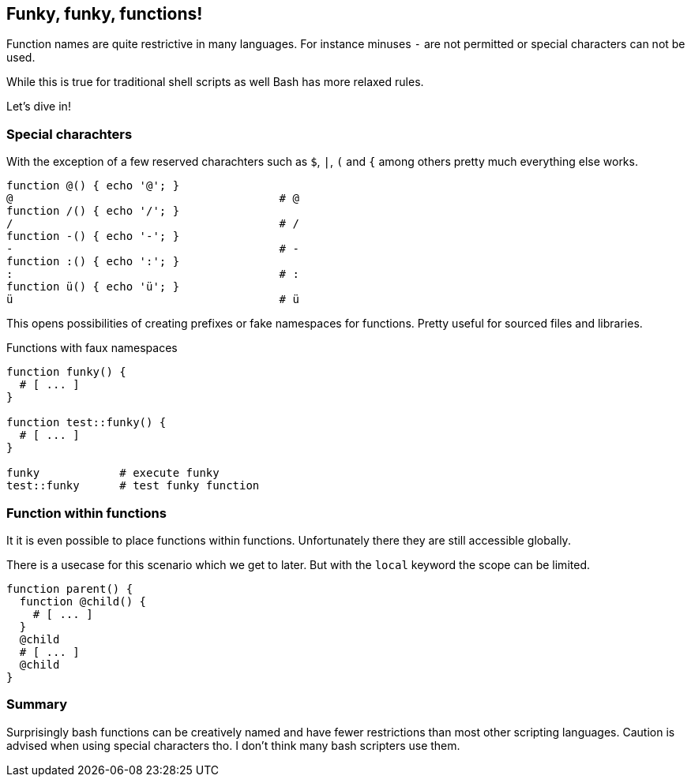 [[functions]]
== Funky, funky, functions!

[.notes]
--
Function names are quite restrictive in many languages. For instance
minuses `-` are not permitted or special characters can not be used.

While this is true for traditional shell scripts as well Bash has 
more relaxed rules. 

Let's dive in!
--

=== Special charachters 

With the exception of a few reserved charachters such as `$`, `|`, 
`(` and `{` among others pretty much everything else works. 

[source,bash]
----
function @() { echo '@'; } 
@                                        # @ 
function /() { echo '/'; } 
/                                        # / 
function -() { echo '-'; } 
-                                        # - 
function :() { echo ':'; } 
:                                        # : 
function ü() { echo 'ü'; } 
ü                                        # ü
----

ifdef::backend-revealjs[=== !]

This opens possibilities of creating prefixes or fake namespaces
for functions. Pretty useful for sourced files and libraries.

.Functions with faux namespaces
[source,bash]
----
function funky() {
  # [ ... ]
}

function test::funky() {
  # [ ... ]
}

funky            # execute funky
test::funky      # test funky function
----


=== Function within functions

It it is even possible to place functions within functions.
Unfortunately there they are still accessible globally. 

[.notes]
--
There is a usecase for this scenario which we get to later.
But with the `local` keyword the scope can be limited.
--

[source,bash]
----
function parent() {
  function @child() {
    # [ ... ]
  }
  @child
  # [ ... ] 
  @child
}
----

=== Summary

Surprisingly bash functions can be creatively named and have fewer restrictions
than most other scripting languages. Caution is advised when using special
characters tho. I don't think many bash scripters use them.
